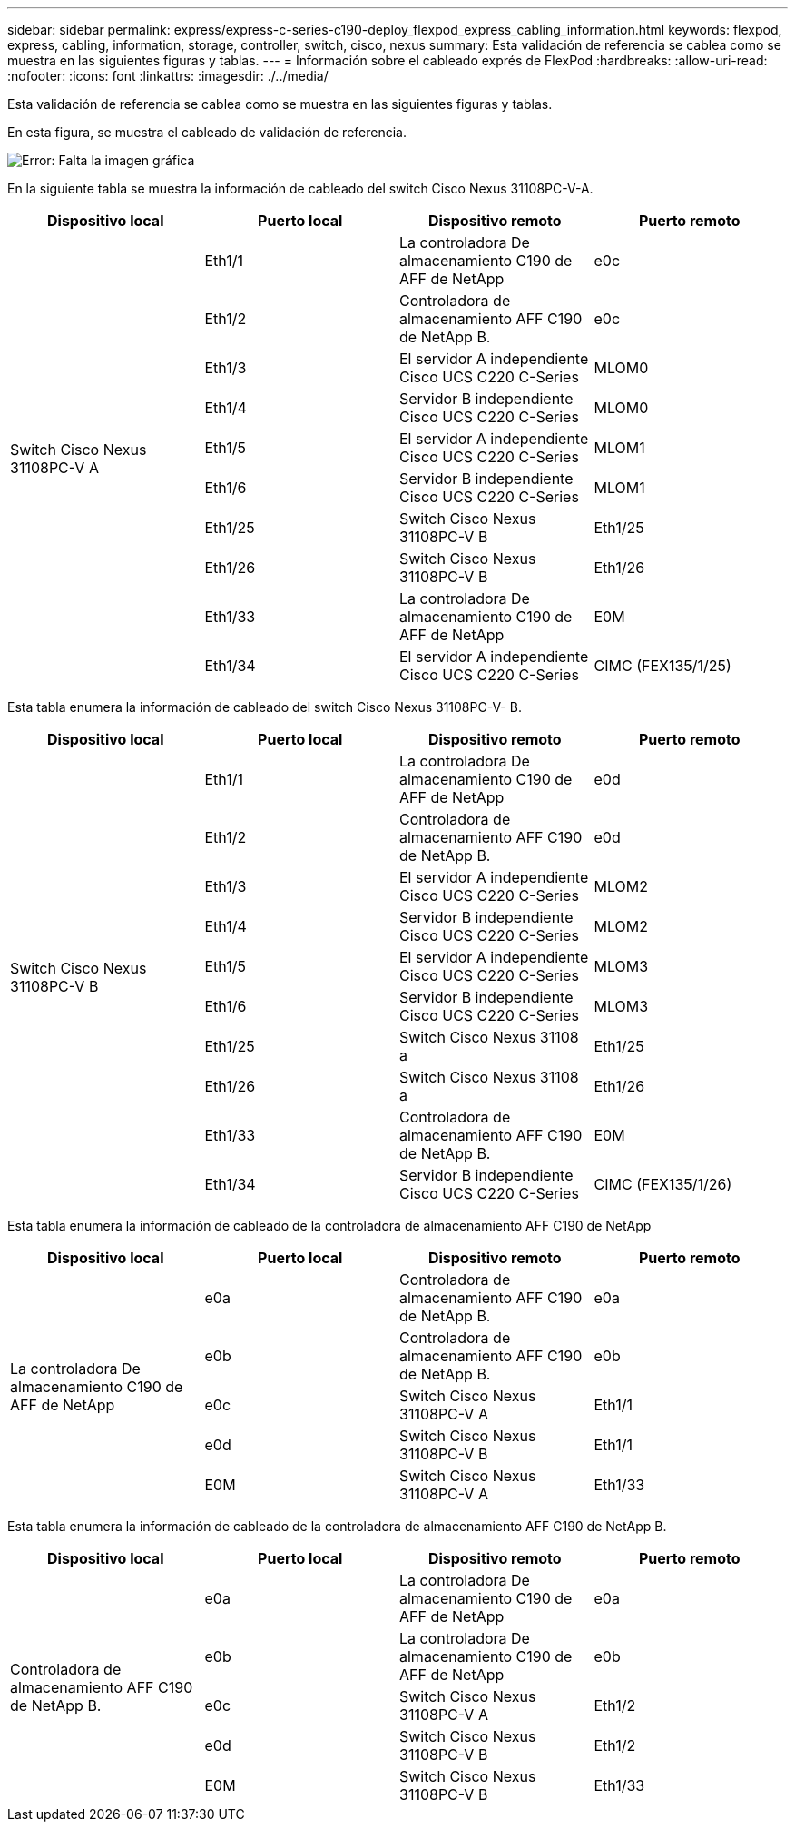 ---
sidebar: sidebar 
permalink: express/express-c-series-c190-deploy_flexpod_express_cabling_information.html 
keywords: flexpod, express, cabling, information, storage, controller, switch, cisco, nexus 
summary: Esta validación de referencia se cablea como se muestra en las siguientes figuras y tablas. 
---
= Información sobre el cableado exprés de FlexPod
:hardbreaks:
:allow-uri-read: 
:nofooter: 
:icons: font
:linkattrs: 
:imagesdir: ./../media/


Esta validación de referencia se cablea como se muestra en las siguientes figuras y tablas.

En esta figura, se muestra el cableado de validación de referencia.

image:express-c-series-c190-deploy_image3.png["Error: Falta la imagen gráfica"]

En la siguiente tabla se muestra la información de cableado del switch Cisco Nexus 31108PC-V-A.

|===
| Dispositivo local | Puerto local | Dispositivo remoto | Puerto remoto 


.10+| Switch Cisco Nexus 31108PC-V A | Eth1/1 | La controladora De almacenamiento C190 de AFF de NetApp | e0c 


| Eth1/2 | Controladora de almacenamiento AFF C190 de NetApp B. | e0c 


| Eth1/3 | El servidor A independiente Cisco UCS C220 C-Series | MLOM0 


| Eth1/4 | Servidor B independiente Cisco UCS C220 C-Series | MLOM0 


| Eth1/5 | El servidor A independiente Cisco UCS C220 C-Series | MLOM1 


| Eth1/6 | Servidor B independiente Cisco UCS C220 C-Series | MLOM1 


| Eth1/25 | Switch Cisco Nexus 31108PC-V B | Eth1/25 


| Eth1/26 | Switch Cisco Nexus 31108PC-V B | Eth1/26 


| Eth1/33 | La controladora De almacenamiento C190 de AFF de NetApp | E0M 


| Eth1/34 | El servidor A independiente Cisco UCS C220 C-Series | CIMC (FEX135/1/25) 
|===
Esta tabla enumera la información de cableado del switch Cisco Nexus 31108PC-V- B.

|===
| Dispositivo local | Puerto local | Dispositivo remoto | Puerto remoto 


.10+| Switch Cisco Nexus 31108PC-V B | Eth1/1 | La controladora De almacenamiento C190 de AFF de NetApp | e0d 


| Eth1/2 | Controladora de almacenamiento AFF C190 de NetApp B. | e0d 


| Eth1/3 | El servidor A independiente Cisco UCS C220 C-Series | MLOM2 


| Eth1/4 | Servidor B independiente Cisco UCS C220 C-Series | MLOM2 


| Eth1/5 | El servidor A independiente Cisco UCS C220 C-Series | MLOM3 


| Eth1/6 | Servidor B independiente Cisco UCS C220 C-Series | MLOM3 


| Eth1/25 | Switch Cisco Nexus 31108 a | Eth1/25 


| Eth1/26 | Switch Cisco Nexus 31108 a | Eth1/26 


| Eth1/33 | Controladora de almacenamiento AFF C190 de NetApp B. | E0M 


| Eth1/34 | Servidor B independiente Cisco UCS C220 C-Series | CIMC (FEX135/1/26) 
|===
Esta tabla enumera la información de cableado de la controladora de almacenamiento AFF C190 de NetApp

|===
| Dispositivo local | Puerto local | Dispositivo remoto | Puerto remoto 


.5+| La controladora De almacenamiento C190 de AFF de NetApp | e0a | Controladora de almacenamiento AFF C190 de NetApp B. | e0a 


| e0b | Controladora de almacenamiento AFF C190 de NetApp B. | e0b 


| e0c | Switch Cisco Nexus 31108PC-V A | Eth1/1 


| e0d | Switch Cisco Nexus 31108PC-V B | Eth1/1 


| E0M | Switch Cisco Nexus 31108PC-V A | Eth1/33 
|===
Esta tabla enumera la información de cableado de la controladora de almacenamiento AFF C190 de NetApp B.

|===
| Dispositivo local | Puerto local | Dispositivo remoto | Puerto remoto 


.5+| Controladora de almacenamiento AFF C190 de NetApp B. | e0a | La controladora De almacenamiento C190 de AFF de NetApp | e0a 


| e0b | La controladora De almacenamiento C190 de AFF de NetApp | e0b 


| e0c | Switch Cisco Nexus 31108PC-V A | Eth1/2 


| e0d | Switch Cisco Nexus 31108PC-V B | Eth1/2 


| E0M | Switch Cisco Nexus 31108PC-V B | Eth1/33 
|===